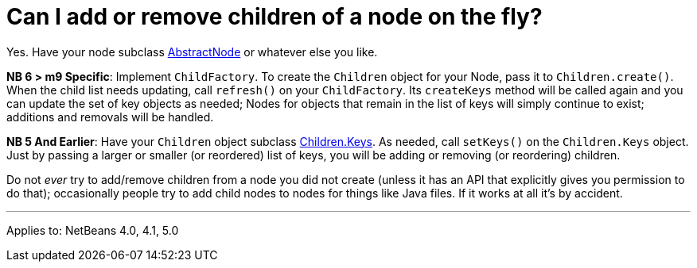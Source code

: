 // 
//     Licensed to the Apache Software Foundation (ASF) under one
//     or more contributor license agreements.  See the NOTICE file
//     distributed with this work for additional information
//     regarding copyright ownership.  The ASF licenses this file
//     to you under the Apache License, Version 2.0 (the
//     "License"); you may not use this file except in compliance
//     with the License.  You may obtain a copy of the License at
// 
//       http://www.apache.org/licenses/LICENSE-2.0
// 
//     Unless required by applicable law or agreed to in writing,
//     software distributed under the License is distributed on an
//     "AS IS" BASIS, WITHOUT WARRANTIES OR CONDITIONS OF ANY
//     KIND, either express or implied.  See the License for the
//     specific language governing permissions and limitations
//     under the License.
//

= Can I add or remove children of a node on the fly?
:page-layout: wikidev
:page-tags: wiki, devfaq, needsreview
:jbake-status: published
:keywords: Apache NetBeans wiki DevFaqAddingRemovingChildrenDynamically
:description: Apache NetBeans wiki DevFaqAddingRemovingChildrenDynamically
:toc: left
:toc-title:
:syntax: true
:page-wikidevsection: _nodes_and_explorer
:page-position: 11


Yes.  Have your node subclass link:https://bits.netbeans.org/dev/javadoc/org-openide-nodes/org/openide/nodes/AbstractNode.html[AbstractNode]
or whatever else you like.

*NB 6 > m9 Specific*:
Implement `ChildFactory`.  To create the `Children` object for your Node, pass it to `Children.create()`.  When the child list needs updating, call `refresh()` on your `ChildFactory`.  Its `createKeys` method will be called again and you can update the set of key objects as needed;  Nodes for objects that remain in the list of keys will simply continue to exist;  additions and removals will be handled.

*NB 5 And Earlier*:
Have your `Children` object subclass link:https://bits.netbeans.org/dev/javadoc/org-openide-nodes/org/openide/nodes/Children.Keys.html[Children.Keys].
As needed, call `setKeys()` on the `Children.Keys` object.
Just by passing a larger or smaller (or reordered) list of keys, you will be adding or removing (or reordering) children.

Do not _ever_ try to add/remove children from a node you
did not create (unless it has an API that explicitly gives you permission to do that); occasionally
people try to add child nodes to nodes for things like Java files.  If it works at all it's by accident.

---

Applies to: NetBeans 4.0, 4.1, 5.0
////
== Apache Migration Information

The content in this page was kindly donated by Oracle Corp. to the
Apache Software Foundation.

This page was exported from link:http://wiki.netbeans.org/DevFaqAddingRemovingChildrenDynamically[http://wiki.netbeans.org/DevFaqAddingRemovingChildrenDynamically] , 
that was last modified by NetBeans user Admin 
on 2009-11-06T15:36:07Z.


*NOTE:* This document was automatically converted to the AsciiDoc format on 2018-02-07, and needs to be reviewed.
////